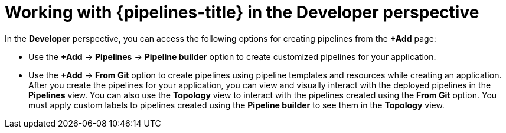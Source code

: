 // Module included in the following assemblies:
//
// * create/working-with-pipelines-web-console.adoc

:_content-type: CONCEPT
[id="op-odc-pipelines-abstract_{context}"]
= Working with {pipelines-title} in the Developer perspective

In the *Developer* perspective, you can access the following options for creating pipelines from the *+Add* page:

* Use the *+Add* -> *Pipelines* -> *Pipeline builder* option to create customized pipelines for your application.
* Use the *+Add* -> *From Git* option to create pipelines using pipeline templates and resources while creating an application.
After you create the pipelines for your application, you can view and visually interact with the deployed pipelines in the *Pipelines* view. You can also use the *Topology* view to interact with the pipelines created using the *From Git* option. You must apply custom labels to pipelines created using the *Pipeline builder* to see them in the *Topology* view.
